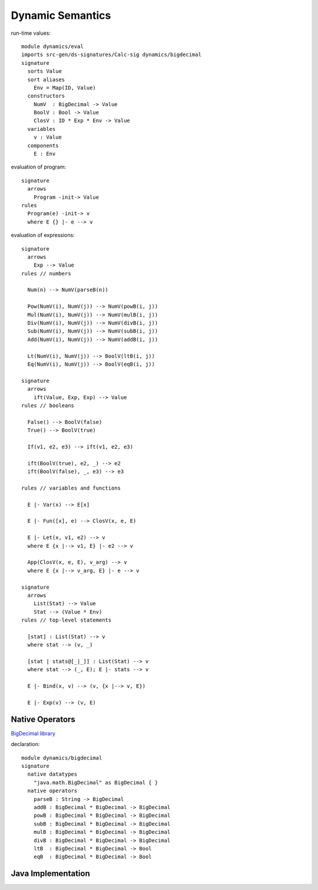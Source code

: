 .. highlight:: dynsem

=============================
Dynamic Semantics
=============================

run-time values::

	module dynamics/eval
	imports src-gen/ds-signatures/Calc-sig dynamics/bigdecimal
	signature
	  sorts Value
	  sort aliases
	    Env = Map(ID, Value)
	  constructors
	    NumV  : BigDecimal -> Value
	    BoolV : Bool -> Value
	    ClosV : ID * Exp * Env -> Value
	  variables
	    v : Value
	  components
	    E : Env

evaluation of program::
	    
	signature
	  arrows
	    Program -init-> Value
	rules
	  Program(e) -init-> v
	  where E {} |- e --> v

evaluation of expressions::
	
	signature
	  arrows
	    Exp --> Value
	rules // numbers
	  
	  Num(n) --> NumV(parseB(n))  
	  
	  Pow(NumV(i), NumV(j)) --> NumV(powB(i, j))
	  Mul(NumV(i), NumV(j)) --> NumV(mulB(i, j))
	  Div(NumV(i), NumV(j)) --> NumV(divB(i, j))
	  Sub(NumV(i), NumV(j)) --> NumV(subB(i, j))
	  Add(NumV(i), NumV(j)) --> NumV(addB(i, j))
	  
	  Lt(NumV(i), NumV(j)) --> BoolV(ltB(i, j))
	  Eq(NumV(i), NumV(j)) --> BoolV(eqB(i, j))
	
	signature
	  arrows  
	    ift(Value, Exp, Exp) --> Value
	rules // booleans
	  
	  False() --> BoolV(false)
	  True() --> BoolV(true)
	  
	  If(v1, e2, e3) --> ift(v1, e2, e3)
	  
	  ift(BoolV(true), e2, _) --> e2
	  ift(BoolV(false), _, e3) --> e3
	
	rules // variables and functions
	  
	  E |- Var(x) --> E[x]
	  
	  E |- Fun([x], e) --> ClosV(x, e, E)
	  
	  E |- Let(x, v1, e2) --> v
	  where E {x |--> v1, E} |- e2 --> v
	  
	  App(ClosV(x, e, E), v_arg) --> v
	  where E {x |--> v_arg, E} |- e --> v
	  
	signature
	  arrows
	    List(Stat) --> Value
	    Stat --> (Value * Env)
	rules // top-level statements
	
	  [stat] : List(Stat) --> v
	  where stat --> (v, _)
	    
	  [stat | stats@[_|_]] : List(Stat) --> v
	  where stat --> (_, E); E |- stats --> v
	  
	  E |- Bind(x, v) --> (v, {x |--> v, E})
	  
	  E |- Exp(v) --> (v, E)
	 
Native Operators
-----------------------

`BigDecimal library <https://docs.oracle.com/javase/7/docs/api/java/math/BigDecimal.html>`_

declaration::

	module dynamics/bigdecimal
	signature      
	  native datatypes  
	    "java.math.BigDecimal" as BigDecimal { }
	  native operators
	    parseB : String -> BigDecimal 
	    addB : BigDecimal * BigDecimal -> BigDecimal
	    powB : BigDecimal * BigDecimal -> BigDecimal
	    subB : BigDecimal * BigDecimal -> BigDecimal
	    mulB : BigDecimal * BigDecimal -> BigDecimal
	    divB : BigDecimal * BigDecimal -> BigDecimal
	    ltB  : BigDecimal * BigDecimal -> Bool
	    eqB  : BigDecimal * BigDecimal -> Bool
	    
Java Implementation
-------------------------


	   